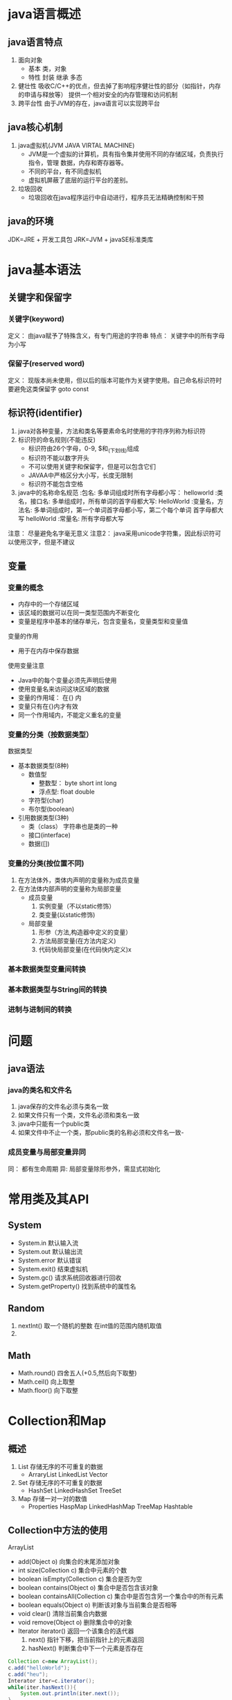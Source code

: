 * java语言概述
** java语言特点
   1. 面向对象
      - 基本 类，对象
      - 特性 封装 继承 多态
   2. 健壮性
      吸收C/C++的优点，但去掉了影响程序健壮性的部分（如指针，内存的申请与释放等）
      提供一个相对安全的内存管理和访问机制
   3. 跨平台性
      由于JVM的存在，java语言可以实现跨平台

** java核心机制
   1. java虚拟机(JVM JAVA VIRTAL MACHINE)
      - JVM是一个虚拟的计算机，具有指令集并使用不同的存储区域，负责执行指令，管理
        数据，内存和寄存器等。
      - 不同的平台，有不同虚拟机
      - 虚拟机屏蔽了底层的运行平台的差别。
   2. 垃圾回收
      - 垃圾回收在java程序运行中自动进行，程序员无法精确控制和干预
** java的环境
   JDK=JRE + 开发工具包
   JRK=JVM + javaSE标准类库

* java基本语法
** 关键字和保留字
*** 关键字(keyword)
    定义： 由java赋予了特殊含义，有专门用途的字符串
    特点： 关键字中的所有字母为小写
*** 保留子(reserved word)
    定义： 现版本尚未使用，但以后的版本可能作为关键字使用。自己命名标识符时
    要避免这类保留字 goto const
** 标识符(identifier)
   1. java对各种变量，方法和类名等要素命名时使用的字符序列称为标识符
   2. 标识符的命名规则(不能违反)
      - 标识符由26个字母，0-9, $和_(下划线)组成
      - 标识符不能以数字开头
      - 不可以使用关键字和保留字，但是可以包含它们
      - JAVAA中严格区分大小写，长度无限制
      - 标识符不能包含空格
   3. java中的名称命名规范
      :包名:          多单词组成时所有字母都小写： helloworld
      :类名，接口名:  多单组成时，所有单词的首字母都大写: HelloWorld
      :变量名，方法名: 多单词组成时，第一个单词首字母都小写，第二个每个单词
                        首字母都大写 helloWorld
      :常量名: 所有字母都大写
   注意： 尽量避免名字毫无意义
   注意2： java采用unicode字符集，因此标识符可以使用汉字，但是不建议
** 变量
*** 变量的概念
    - 内存中的一个存储区域
    - 该区域的数据可以在同一类型范围内不断变化
    - 变量是程序中基本的储存单元，包含变量名，变量类型和变量值
    变量的作用
    - 用于在内存中保存数据
    使用变量注意
    - Java中的每个变量必须先声明后使用
    - 使用变量名来访问这块区域的数据
    - 变量的作用域： 在{} 内
    - 变量只有在{}内才有效
    - 同一个作用域内，不能定义重名的变量
*** 变量的分类（按数据类型）
    数据类型
    - 基本数据类型(8种)
      - 数值型
        - 整数型： byte short int long
        - 浮点型: float double
      - 字符型(char)
      - 布尔型(boolean)
    - 引用数据类型(3种)
      - 类（class） 字符串也是类的一种
      - 接口(interface)
      - 数据([])
*** 变量的分类(按位置不同)
    1. 在方法体外，类体内声明的变量称为成员变量
    2. 在方法体内部声明的变量称为局部变量
       - 成员变量
         1. 实例变量（不以static修饰）
         2. 类变量(以static修饰)
       - 局部变量
         1. 形参（方法,构造器中定义的变量）
         2. 方法局部变量(在方法内定义)
         3. 代码快局部变量(在代码快内定义)x
*** 基本数据类型变量间转换
*** 基本数据类型与String间的转换
*** 进制与进制间的转换
* 问题
** java语法
*** java的类名和文件名
    1. java保存的文件名必须与类名一致
    2. 如果文件只有一个类，文件名必须和类名一致
    3. java中只能有一个public类
    4. 如果文件中不止一个类，那public类的名称必须和文件名一致-

*** 成员变量与局部变量异同
    同： 都有生命周期
    异:  局部变量除形参外，需显式初始化

* 常用类及其API
** System
- System.in 默认输入流
- System.out 默认输出流
- System.error 默认错误
- System.exit() 结束虚拟机
- System.gc() 请求系统回收器进行回收
- System.getProperty() 找到系统中的属性名
** Random
1. nextInt() 取一个随机的整数 在int值的范围内随机取值
2. 
** Math
- Math.round() 四舍五人(+0.5,然后向下取整)
- Math.ceil() 向上取整
- Math.floor() 向下取整
* Collection和Map
** 概述
1. List 存储无序的不可重复的数据
   - ArraryList LinkedList Vector
2. Set 存储无序的不可重复的数据
   - HashSet LinkedHashSet TreeSet
3. Map 存储一对一对的数值
   - Properties HaspMap LinkedHashMap TreeMap Hashtable
** Collection中方法的使用
**** ArrayList
- add(Object o) 向集合的末尾添加对象
- int size(Collection c) 集合中元素的个数
- boolean isEmpty(Collection c) 集合是否为空
- boolean contains(Object o) 集合中是否包含该对象
- boolean containsAll(Collection c) 集合中是否包含另一个集合中的所有元素
- boolean equals(Object o) 判断该对象与当前集合是否相等
- void clear() 清除当前集合内数据
- void remove(Object o) 删除集合中的对象
- Iterator iterator() 返回一个该集合的迭代器
  1. next() 指针下移，把当前指针上的元素返回
  2. hasNext() 判断集合中下一个元素是否存在
#+BEGIN_SRC java
  Collection c=new ArrayList();
  c.add("helloWorld");
  c.add("heu");
  Interator iter=c.iterator();
  while(iter.hasNext()){
      System.out.println(iter.next());
  }
#+END_SRC
** List接口
*** 概念
   用于存储有序的可以重复数字，可以替代数组，称为动态数组，因为List实现对象有序，
   所以会增加一些针对于索引的集合
*** List中的方法
1. 增加
   add(Object o) 当插入list时，会把它整体作为一个元素插入
   addAll(Object o)
2. 删除
   remove(int index)
3. 修改 修改指定位置的元素
   - set(int index,Object element);
4. 查询
   - get(int index)
5. 插入
6. 长度
7. 遍历
   - iterator()
   - enhanced for
   - normal for
*** ArrayList
**** 概述
底层使用Object数组存储,在添加和查找数据时效率较高。
*** Vector(向量)
**** 概述
底层使用Object数组存储
*** LinkedList
**** 概述
底层使用双向链表存储,在插入和删除数据效率较高。当对集合中数据进行频繁的删除和插入操作时使用它。
** Map接口
*** HashMap
健壮性好,效率高，但是线程不安全，可以添加null的key或value值 底层使用数组+单向链表+红黑树
= HashMap的key不能重复，所以是一个Set集合，所以要重写HashCode方法
*** LinkedHashMap
在HashMap的数据结构的基础之上，添加了双向链表，这样在遍历时，就可以按照添加的顺序进行遍历
*** Hashset
*** HashTable
古老实现类，线程安全，效率低下，不可以添加null的key或value值，底层使用数组+单向链表，由于不使用了，所
没有进行优化
*** TreeMap
- 向TreeMap中添加的
* Generic(泛型)
** 自定义泛型类/接口
#+BEGIN_SRC java
  public class Order<T>{
      //声明类的泛型参数以后，就可以在类的内部使用泛型参数
      T salary;
      public T getSalary(){
          retrun salary;
      }
  }
#+END_SRC
** 自定义泛型方法
#+BEGIN_SRC java
  public <E> E method(E e){
      return null;
  }
#+END_SRC
** ？通配符的使用
1. 当声明泛型类时，依旧不确定要传入的参数，就可以使用通配符
2. 因为不知道该类的元素类型，所以不能进行写入，唯一可以写入的是null类型，传递给add的类型
   必须是一个未知类型的子类
3. 不能使用在声明泛型方法，声明泛型类，创建对象上
4. ? extends base  问号的类型必须是base的extended类，比base功能更多，更加具体
5. ? super base 问号的类型必须是base的base类,比base功能更少，更加抽象化
6. <? extends class/interface>
   * 使用时指定的类型必须是继承某个类，或是实现某个接口,即>=
7. <? super class/interface>
   * 使用时指定的类型必须操作的类或接口，或者是操作的类的父类或者接口的父接口<=
* 集合源码解析
** ArrayList解析
*** JDK1.7
- 在1.7中，会初始化List中数组大小为10,
  当数组元素要满的时候，数组的长度会扩充到原来的1.5倍
*** JDK8
- 会创建List时，创建一个长度为零的数组,当第一次添加元素时，判断元素的长度是否大于10 ，
** Vector
- 默认初始化数组为10个元素，当添加第11个时，会扩容为原来的两倍
** LinkedList
   * 将要添加的元素封装到一个node中,node中first和last同时指向第一个元素
   * 添加第二元素后,第一个元素的last指向第二个元素，第二元素的first指向第一个元素
** HashMap
*** HashMap创建和put过程
- 创建对象的过程中，底层会初始化数组Entry[] table=new Entry[16]
  添加或者修改的过程:
  1. 要将(key1,value1)添加到过程中，首先要key1所在类的Hashcode方法，计算key1对应的
     Hash值1，Hash1经过算法(Hash())处理之后，得到Hash2,Hash2再次经过某种算法(indexFor)之后，
     这确定了其在数组table中的索引位置
  2. 如果索引位置上没有元素，则key1 value1添加成功
  3. 如果此索引位置上有元素，则需要比较要添加元素与已经存储于此位置上值比较Hash值2
     - 如果两个Hash值并不相同,则key1 value1 添加成功
     - 如果两个Hash2是也相同，则使用equals比较两个对象
       1. 如果两个对象equals true,默认情况value1替换原来的value2，认为修改行为
       2. 如果两个对象不同,则添加成功
  4. 如果该索引位置的元素已经达到了数组的0.75倍，则对数组进行扩容，默认扩容原来的2倍
     - 当进行初始化时，将数组长度不断做做移动 即扩容2倍
  5. key为null的情况下，value默认放在key为0的位置
  6. 如果put是修改操作，会返回旧的value值
  注意: Jdk8中只有当首次添加key-value时进行判断，如果发现当前table尚未初始化，则
  对当前数组进行初始化
*** JDK8和JDK7的不同之处
  1. 在jdk8中，当我们创建了HashMap实例以后，底层并没有初始化table数组，当首次添加(key,
value)时，再进行初始化.
  1. 在jdk8中，底层定义了node内部类，替换了jkd7的entry内部类，此时使用node[]数组
  2. 红黑树比正常链表多一倍的空间
* File类与IO流
** File的实例化与常用方法
*** File类的理解
java.io包中，本章中涉及的相关流也都声明在java.io包下。
- File类的一个对象，对应操作系统下的一个文件或者文件目录
- File的方法使用
  #+BEGIN_SRC java
    //public File(String pathname) pathname可以是绝对路径或者是相对路径
    //public File(String parent,String child) 以parent为父路径，child为子路径创建子路径
    //public File(File parent,String child) 以File对象和子路径创建file
    File file=new File("/home/akinjoker/hello.txt");
    File file1=new File("/home/akinjoker/","study-org");
    File file2=new File(File1,"test,org");
  #+END_SRC
- 在IDEA中使用单元测试方法，相对路径是相对于当前moudle
- 使用main主程序，相对路径则是相对于当前工程来讲
- 并没有涉及到对文件内容的读写操作，要想实现对于文件内容的读写，就要实现IO流
- File类的对象，通常是作为IO流操作的文件的端点出现
  - 代码丑奴儿该面 将File类作为参数传递到IO流相关类的构造器中
*** 获取文件和目录的基本信息
#+BEGIN_SRC java
  //public String getName() 获取文件名
  //public String getPaht() 获取路径
  //public String getAbsolutePath() 获取绝对路径
  //public File getAbsoluteFile() 以绝对路径的文件名
  //public String getParent() 上层文件目录
  //public Long getLength() 获取文件大小
  //public Long lastModified()  获取最后修改的字节
  //public String[] list() 返回一个File数组，表示该目录中的所有子文件或者目录
  //public File[] list() 返回一个File数组 表示该目录中的所有子文件或者目录
  //public boolean renameTo(File dest)把文件重命名为指定的文件路径 
#+END_SRC
*** 判断功能的方法
#+BEGIN_SRC java
- public boolean exists() ：此File表示的文件或目录是否实际存在。
- public boolean isDirectory() ：此File表示的是否为目录。
- public boolean isFile() ：此File表示的是否为文件。
- public boolean canRead() ：判断是否可读
- public boolean canWrite() ：判断是否可写
- public boolean isHidden() ：判断是否隐藏

#+END_SRC
*** 创建或者删除文件
#+BEGIN_SRC java
- public boolean createNewFile() ：创建文件。若文件存在，则不创建，返回false。
- public boolean mkdir() ：创建文件目录。如果此文件目录存在，就不创建了。如果此文件目录的上层目录不存在，也不创建。
- public boolean mkdirs() ：创建文件目录。如果上层文件目录不存在，一并创建。
- public boolean delete() ：删除文件或者文件夹
#+END_SRC

** File的实用案例
#+BEGIN_SRC java
#+END_SRC

** IO流的API
|----------+--------------+--------|
| 抽象基类 | 字节流       | 字符流 |
| 输入流   | InputStream  | Reader |
| 输出流   | OutputStream | Writer |
|----------+--------------+--------|
1. 节点流
   - FileInputStream
   - FileOuputStream
   - FileReader
   - FileWriter
     
** 文件输入流和输出流


